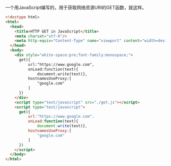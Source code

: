 一个用JavaScript编写的，用于获取网络资源URI的GET函数，就这样。

#+BEGIN_SRC html
<!doctype html>
<html>
  <head>
    <title>HTTP GET in JavaScript</title>
    <meta charset="utf-8"/>
    <meta http-equiv="Content-Type" name="viewport" content="width=device-width"/>
  </head>
  <body>
    <div style="white-space:pre;font-family:monospace;">
      get({
          url:"https://www.google.com",
          onLoad:function(text){
              document.write(text)},
          hostnamesUseProxy:[
              "google.com"
          ]
      })
    </div>
    <script type="text/javascript" src="./get.js"></script>
    <script type="text/javascript">
      get({
          url:"https://www.google.com",
          onLoad:function(text){
              document.write(text)},
          hostnamesUseProxy:[
              "google.com"
          ]
      })
    </script>
  </body>
</html>
#+END_SRC
